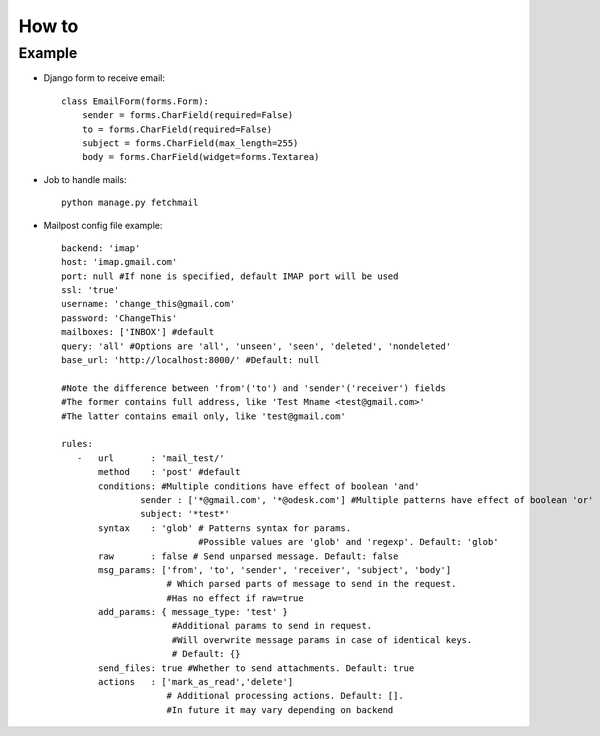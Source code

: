.. _how_to:


***************
How to
***************

.. 
.. _example:

Example
---------------------------------------

* Django form to receive email::

	class EmailForm(forms.Form):
	    sender = forms.CharField(required=False)
	    to = forms.CharField(required=False)
	    subject = forms.CharField(max_length=255)
	    body = forms.CharField(widget=forms.Textarea)
	    
* Job to handle mails::

	python manage.py fetchmail
	
* Mailpost config file example::

    backend: 'imap'
    host: 'imap.gmail.com'
    port: null #If none is specified, default IMAP port will be used
    ssl: 'true'
    username: 'change_this@gmail.com'
    password: 'ChangeThis'
    mailboxes: ['INBOX'] #default
    query: 'all' #Options are 'all', 'unseen', 'seen', 'deleted', 'nondeleted'  
    base_url: 'http://localhost:8000/' #Default: null
    
    #Note the difference between 'from'('to') and 'sender'('receiver') fields
    #The former contains full address, like 'Test Mname <test@gmail.com>'
    #The latter contains email only, like 'test@gmail.com'
    
    rules:
       -   url       : 'mail_test/' 
           method    : 'post' #default
           conditions: #Multiple conditions have effect of boolean 'and'
                   sender : ['*@gmail.com', '*@odesk.com'] #Multiple patterns have effect of boolean 'or'
                   subject: '*test*'
           syntax    : 'glob' # Patterns syntax for params. 
                              #Possible values are 'glob' and 'regexp'. Default: 'glob'
           raw       : false # Send unparsed message. Default: false
           msg_params: ['from', 'to', 'sender', 'receiver', 'subject', 'body'] 
                        # Which parsed parts of message to send in the request. 
                        #Has no effect if raw=true
           add_params: { message_type: 'test' }
                         #Additional params to send in request. 
                         #Will overwrite message params in case of identical keys.
                         # Default: {}
           send_files: true #Whether to send attachments. Default: true
           actions   : ['mark_as_read','delete'] 
                        # Additional processing actions. Default: []. 
                        #In future it may vary depending on backend		    
